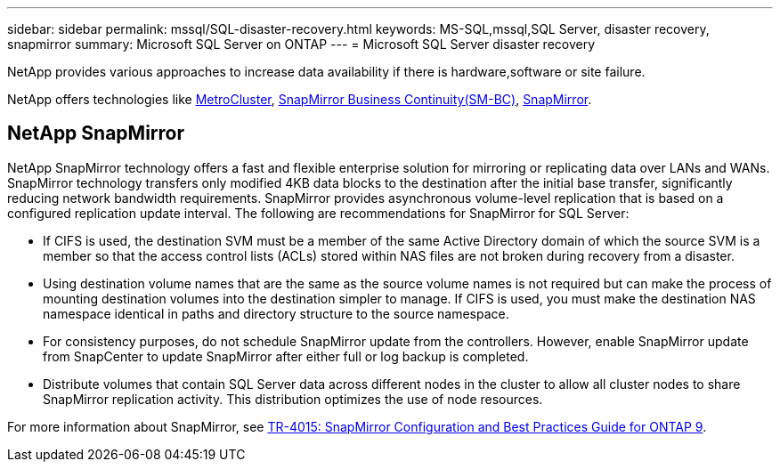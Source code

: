 ---
sidebar: sidebar
permalink: mssql/SQL-disaster-recovery.html
keywords: MS-SQL,mssql,SQL Server, disaster recovery, snapmirror
summary: Microsoft SQL Server on ONTAP
---
= Microsoft SQL Server disaster recovery

[.lead]
NetApp provides various approaches to increase data availability if there is hardware,software or site failure. 

NetApp offers technologies like link:https://docs.netapp.com/us-en/ontap-metrocluster/[MetroCluster^], link:https://docs.netapp.com/us-en/ontap/smbc/index.html[SnapMirror Business Continuity(SM-BC)^], link:https://docs.netapp.com/us-en/ontap/concept_dp_overview.html[SnapMirror^].

== NetApp SnapMirror
NetApp SnapMirror technology offers a fast and flexible enterprise solution for mirroring or replicating data over LANs and WANs. SnapMirror technology transfers only modified 4KB data blocks to the destination after the initial base transfer, significantly reducing network bandwidth requirements. SnapMirror provides asynchronous volume-level replication that is based on a configured replication update interval. 
The following are recommendations for SnapMirror for SQL Server:

• If CIFS is used, the destination SVM must be a member of the same Active Directory domain of which the source SVM is a member so that the access control lists (ACLs) stored within NAS files are not broken during recovery from a disaster.
• Using destination volume names that are the same as the source volume names is not required but can make the process of mounting destination volumes into the destination simpler to manage. If CIFS is used, you must make the destination NAS namespace identical in paths and directory structure to the source namespace.
• For consistency purposes, do not schedule SnapMirror update from the controllers. However, enable SnapMirror update from SnapCenter to update SnapMirror after either full or log backup is completed.
• Distribute volumes that contain SQL Server data across different nodes in the cluster to allow all cluster nodes to share SnapMirror replication activity. This distribution optimizes the use of node resources.

For more information about SnapMirror, see link:https://www.netapp.com/us/media/tr-4015.pdf[TR-4015: SnapMirror Configuration and Best Practices Guide for ONTAP 9^].